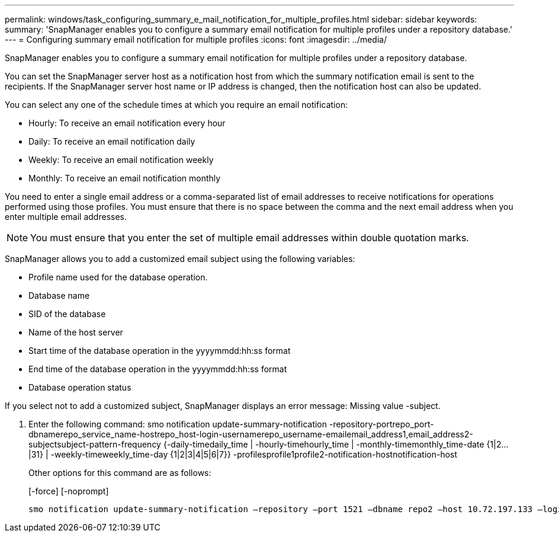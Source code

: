 ---
permalink: windows/task_configuring_summary_e_mail_notification_for_multiple_profiles.html
sidebar: sidebar
keywords: 
summary: 'SnapManager enables you to configure a summary email notification for multiple profiles under a repository database.'
---
= Configuring summary email notification for multiple profiles
:icons: font
:imagesdir: ../media/

[.lead]
SnapManager enables you to configure a summary email notification for multiple profiles under a repository database.

You can set the SnapManager server host as a notification host from which the summary notification email is sent to the recipients. If the SnapManager server host name or IP address is changed, then the notification host can also be updated.

You can select any one of the schedule times at which you require an email notification:

* Hourly: To receive an email notification every hour
* Daily: To receive an email notification daily
* Weekly: To receive an email notification weekly
* Monthly: To receive an email notification monthly

You need to enter a single email address or a comma-separated list of email addresses to receive notifications for operations performed using those profiles. You must ensure that there is no space between the comma and the next email address when you enter multiple email addresses.

NOTE: You must ensure that you enter the set of multiple email addresses within double quotation marks.

SnapManager allows you to add a customized email subject using the following variables:

* Profile name used for the database operation.
* Database name
* SID of the database
* Name of the host server
* Start time of the database operation in the yyyymmdd:hh:ss format
* End time of the database operation in the yyyymmdd:hh:ss format
* Database operation status

If you select not to add a customized subject, SnapManager displays an error message: Missing value -subject.

. Enter the following command: smo notification update-summary-notification -repository-portrepo_port-dbnamerepo_service_name-hostrepo_host-login-usernamerepo_username-emailemail_address1,email_address2-subjectsubject-pattern-frequency {-daily-timedaily_time | -hourly-timehourly_time | -monthly-timemonthly_time-date {1|2...|31} | -weekly-timeweekly_time-day {1|2|3|4|5|6|7}} -profilesprofile1profile2-notification-hostnotification-host
+
Other options for this command are as follows:
+
[-force] [-noprompt]
+
[quiet | -verbose]

----

smo notification update-summary-notification –repository –port 1521 –dbname repo2 –host 10.72.197.133 –login –username oba5 –email-address admin@org.com –subject success –frequency -daily -time 19:30:45 –profiles sales1 -notification-host wales
----
